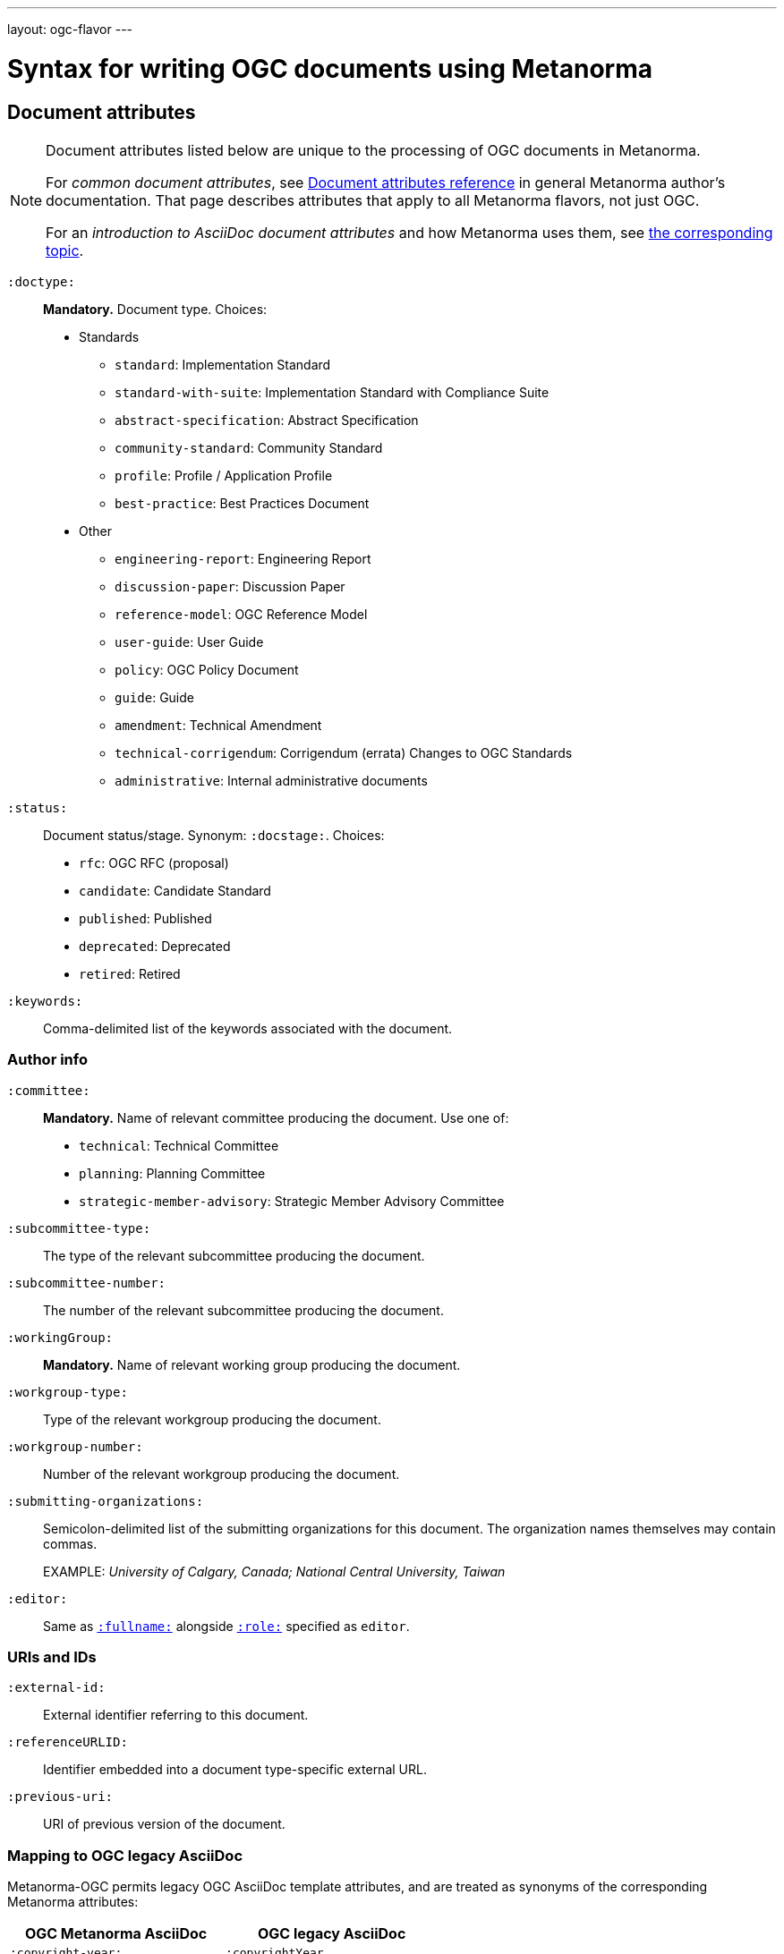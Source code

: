---
layout: ogc-flavor
---

= Syntax for writing OGC documents using Metanorma

== Document attributes

[[note_general_doc_ref_doc_attrib_ogc]]
[NOTE]
====
Document attributes listed below are unique to the processing of OGC documents in Metanorma.

For _common document attributes_, see link:/author/ref/document-attributes/[Document attributes reference] in general Metanorma author’s documentation. That page describes attributes that apply to all Metanorma flavors, not just OGC.

For an _introduction to AsciiDoc document attributes_ and how Metanorma uses them, see link:/author/topics/document-format/meta-attributes/[the corresponding topic].
====

`:doctype:`::
*Mandatory.*
Document type. Choices:
+
--
* Standards
** `standard`: Implementation Standard
** `standard-with-suite`: Implementation Standard with Compliance Suite
** `abstract-specification`: Abstract Specification
** `community-standard`: Community Standard
** `profile`: Profile / Application Profile
** `best-practice`: Best Practices Document

* Other
** `engineering-report`: Engineering Report
** `discussion-paper`: Discussion Paper
** `reference-model`: OGC Reference Model
** `user-guide`: User Guide
** `policy`: OGC Policy Document
** `guide`: Guide
** `amendment`: Technical Amendment
** `technical-corrigendum`: Corrigendum (errata) Changes to OGC Standards
** `administrative`: Internal administrative documents
--

`:status:`::
Document status/stage. Synonym: `:docstage:`.
Choices:
+
--
* `rfc`: OGC RFC (proposal)
* `candidate`: Candidate Standard
* `published`: Published
* `deprecated`: Deprecated
* `retired`: Retired
--

`:keywords:`::
Comma-delimited list of the keywords associated with the document.

=== Author info

`:committee:`::
*Mandatory.*
Name of relevant committee producing the document. Use one of:
+
--
* `technical`: Technical Committee
* `planning`: Planning Committee
* `strategic-member-advisory`: Strategic Member Advisory Committee
--

`:subcommittee-type:`::
The type of the relevant subcommittee producing the document.

`:subcommittee-number:`::
The number of the relevant subcommittee producing the document.

`:workingGroup:`::
*Mandatory.*
Name of relevant working group producing the document.

`:workgroup-type:`::
Type of the relevant workgroup producing the document.

`:workgroup-number:`::
Number of the relevant workgroup producing the document.

`:submitting-organizations:`::
Semicolon-delimited list of the submitting organizations
for this document. The organization names themselves may contain commas.
+
[example]
--
EXAMPLE: _University of Calgary, Canada; National Central University, Taiwan_
--

`:editor:`::
Same as `link:/author/ref/document-attributes/#fullname[:fullname:]`
alongside `link:/author/ref/document-attributes/#role[:role:]` specified as `editor`.


=== URIs and IDs

`:external-id:`::
External identifier referring to this document.

`:referenceURLID:`::
Identifier embedded into a document type-specific external URL.

`:previous-uri:`::
URI of previous version of the document.

=== Mapping to OGC legacy AsciiDoc

Metanorma-OGC permits legacy OGC AsciiDoc template attributes,
and are treated as synonyms of the corresponding Metanorma attributes:

|===
| OGC Metanorma AsciiDoc                    | OGC legacy AsciiDoc

| `:copyright-year:`                        | `:copyrightYear`
| `:workgroup:`                             | `:workingGroup:`
| `:published-date:`                        | `:publicationDate:`
| `:issued-date:`                           | `:approvalDate:`
| `:received-date:`                         | `:submissionDate:`
| `:docnumber:`                             | `docReference`
| `:fullname:`, with `:role:` = `editor`    | `editor`

|===

== Markup

=== Sections

The Normative References section may be named just "`References`", reflecting OGC practice.

=== Preliminary elements

The following clauses are preliminary elements, and are moved into the frontispiece
of the document (in Metanorma, the document preface):

* Abstract
* Keywords
* Preface
* Submitting Organizations
* Submitters

The abstract is recognized as the first clause with an `abstract` style attribute:

[source,asciidoc]
----
[abstract]
== Abstract

My abstract...
----

The preface is recognized as the text between the AsciiDoc document attributes and
the first AsciiDoc section title; it must not be given a section title of its own.

[source,asciidoc]
----
:received-date: 2019-01-01

.Preface

preface text

=== Submitters
----

"`Keywords`" and "`Submitting Organizations`" consist of lists.
They are treated as document metadata,
and are entered as a document attribute.
The prefatory text introducing them is added automatically.

"`Submitters`" are treated as a table, contained in a section with the title `Submitters`:

[source,asciidoc]
----
=== Submitters

|===
|Name |Representing |OGC member

|Steve Liang | University of Calgary, Canada / SensorUp Inc. | Yes
|===
----

=== Examples

Unlike the normal case in Metanorma, examples can have captions:

[source,asciidoc]
----
[example]
.Example caption
====
Text
====
----

=== Recommendations, requirements, and permissions

NOTE: This subsection supplements link:/author/topics/document-format/requirements-recommendations-permissions[Requirement, Recommendation, and Permission blocks] in general Metanorma documentation.

For legacy reasons, a second Metanorma AsciiDoc syntax is permitted for
recommendations, requirements and permissions.

These may also be recognized in Metanorma
AsciiDoc as tables whose first cell contains the text _Recommendation_, _Requirement_, _Permission_,
optionally followed by a number (which is ignored in parsing; the elements are renumbered
automatically in rendering.) These are currently constituted of two elements: an internal
label, which is parsed as the first paragraph of the second table cell, and the body of
the recommendation etc., which is parsed as the remainder of the second table cell.

[source,asciidoc]
----
[[recommendation1]]
|===
|Recommendation |/ogc/recommendation/wfs/2 +

If the API definition document uses the OpenAPI Specification 3.0,
the document SHOULD conform to the
<<rc_oas30,OpenAPI Specification 3.0 requirements class>>.
|===
----
